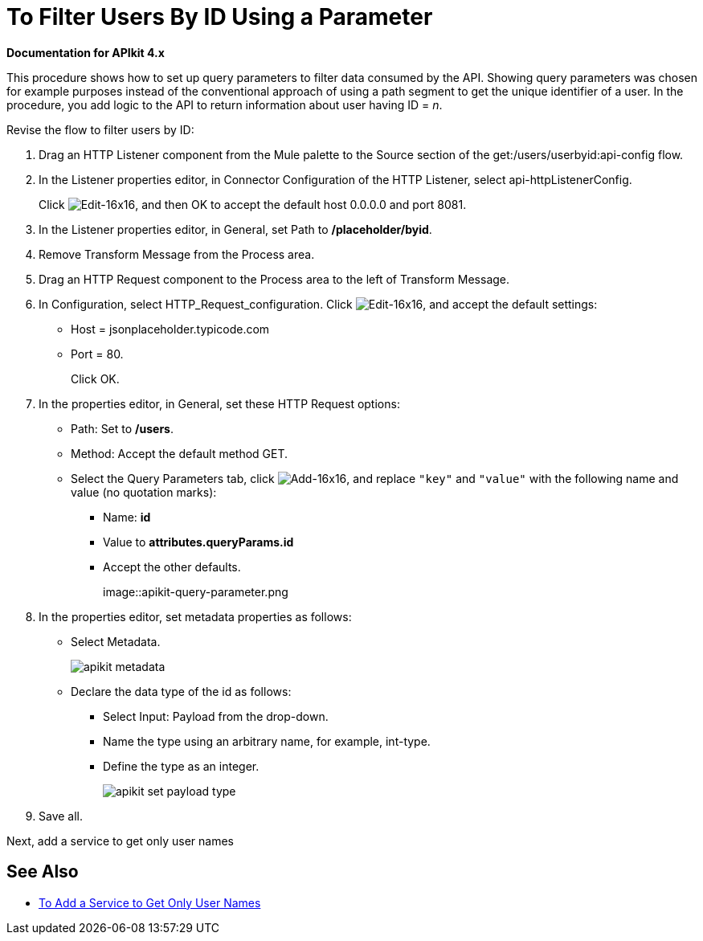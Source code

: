 = To Filter Users By ID Using a Parameter

*Documentation for APIkit 4.x*

This procedure shows how to set up query parameters to filter data consumed by the API. Showing query parameters was chosen for example purposes instead of the conventional approach of using a path segment to get the unique identifier of a user. In the procedure, you add logic to the API to return information about user having ID = _n_. 

Revise the flow to filter users by ID:

. Drag an HTTP Listener component from the Mule palette to the Source section of the get:/users/userbyid:api-config flow.
. In the Listener properties editor, in Connector Configuration of the HTTP Listener, select api-httpListenerConfig.
+
Click image:Edit-16x16.gif[Edit-16x16], and then OK to accept the default host 0.0.0.0 and port 8081.
. In the Listener properties editor, in General, set Path to */placeholder/byid*.
. Remove Transform Message from the Process area.
. Drag an HTTP Request component to the Process area to the left of Transform Message.
. In Configuration, select HTTP_Request_configuration. Click image:Edit-16x16.gif[Edit-16x16], and accept the default settings: 
+
* Host = jsonplaceholder.typicode.com
* Port = 80. 
+
Click OK.
+
. In the properties editor, in General, set these HTTP Request options:
* Path: Set to */users*.
* Method: Accept the default method GET.
* Select the Query Parameters tab, click image:Add-16x16.png[Add-16x16], and replace `"key"` and `"value"` with the following name and value (no quotation marks):
+
** Name: *id*
** Value to *attributes.queryParams.id*
** Accept the other defaults.
+
image::apikit-query-parameter.png
. In the properties editor, set metadata properties as follows:
+
* Select Metadata.
+
image::apikit-metadata.png[]
+
* Declare the data type of the id as follows:
+
** Select Input: Payload from the drop-down.
** Name the type using an arbitrary name, for example, int-type.
** Define the type as an integer.
+
image::apikit-set-payload-type.png[]
. Save all.

Next, add a service to get only user names

== See Also

* link:/apikit/add-names-service-task[To Add a Service to Get Only User Names]
